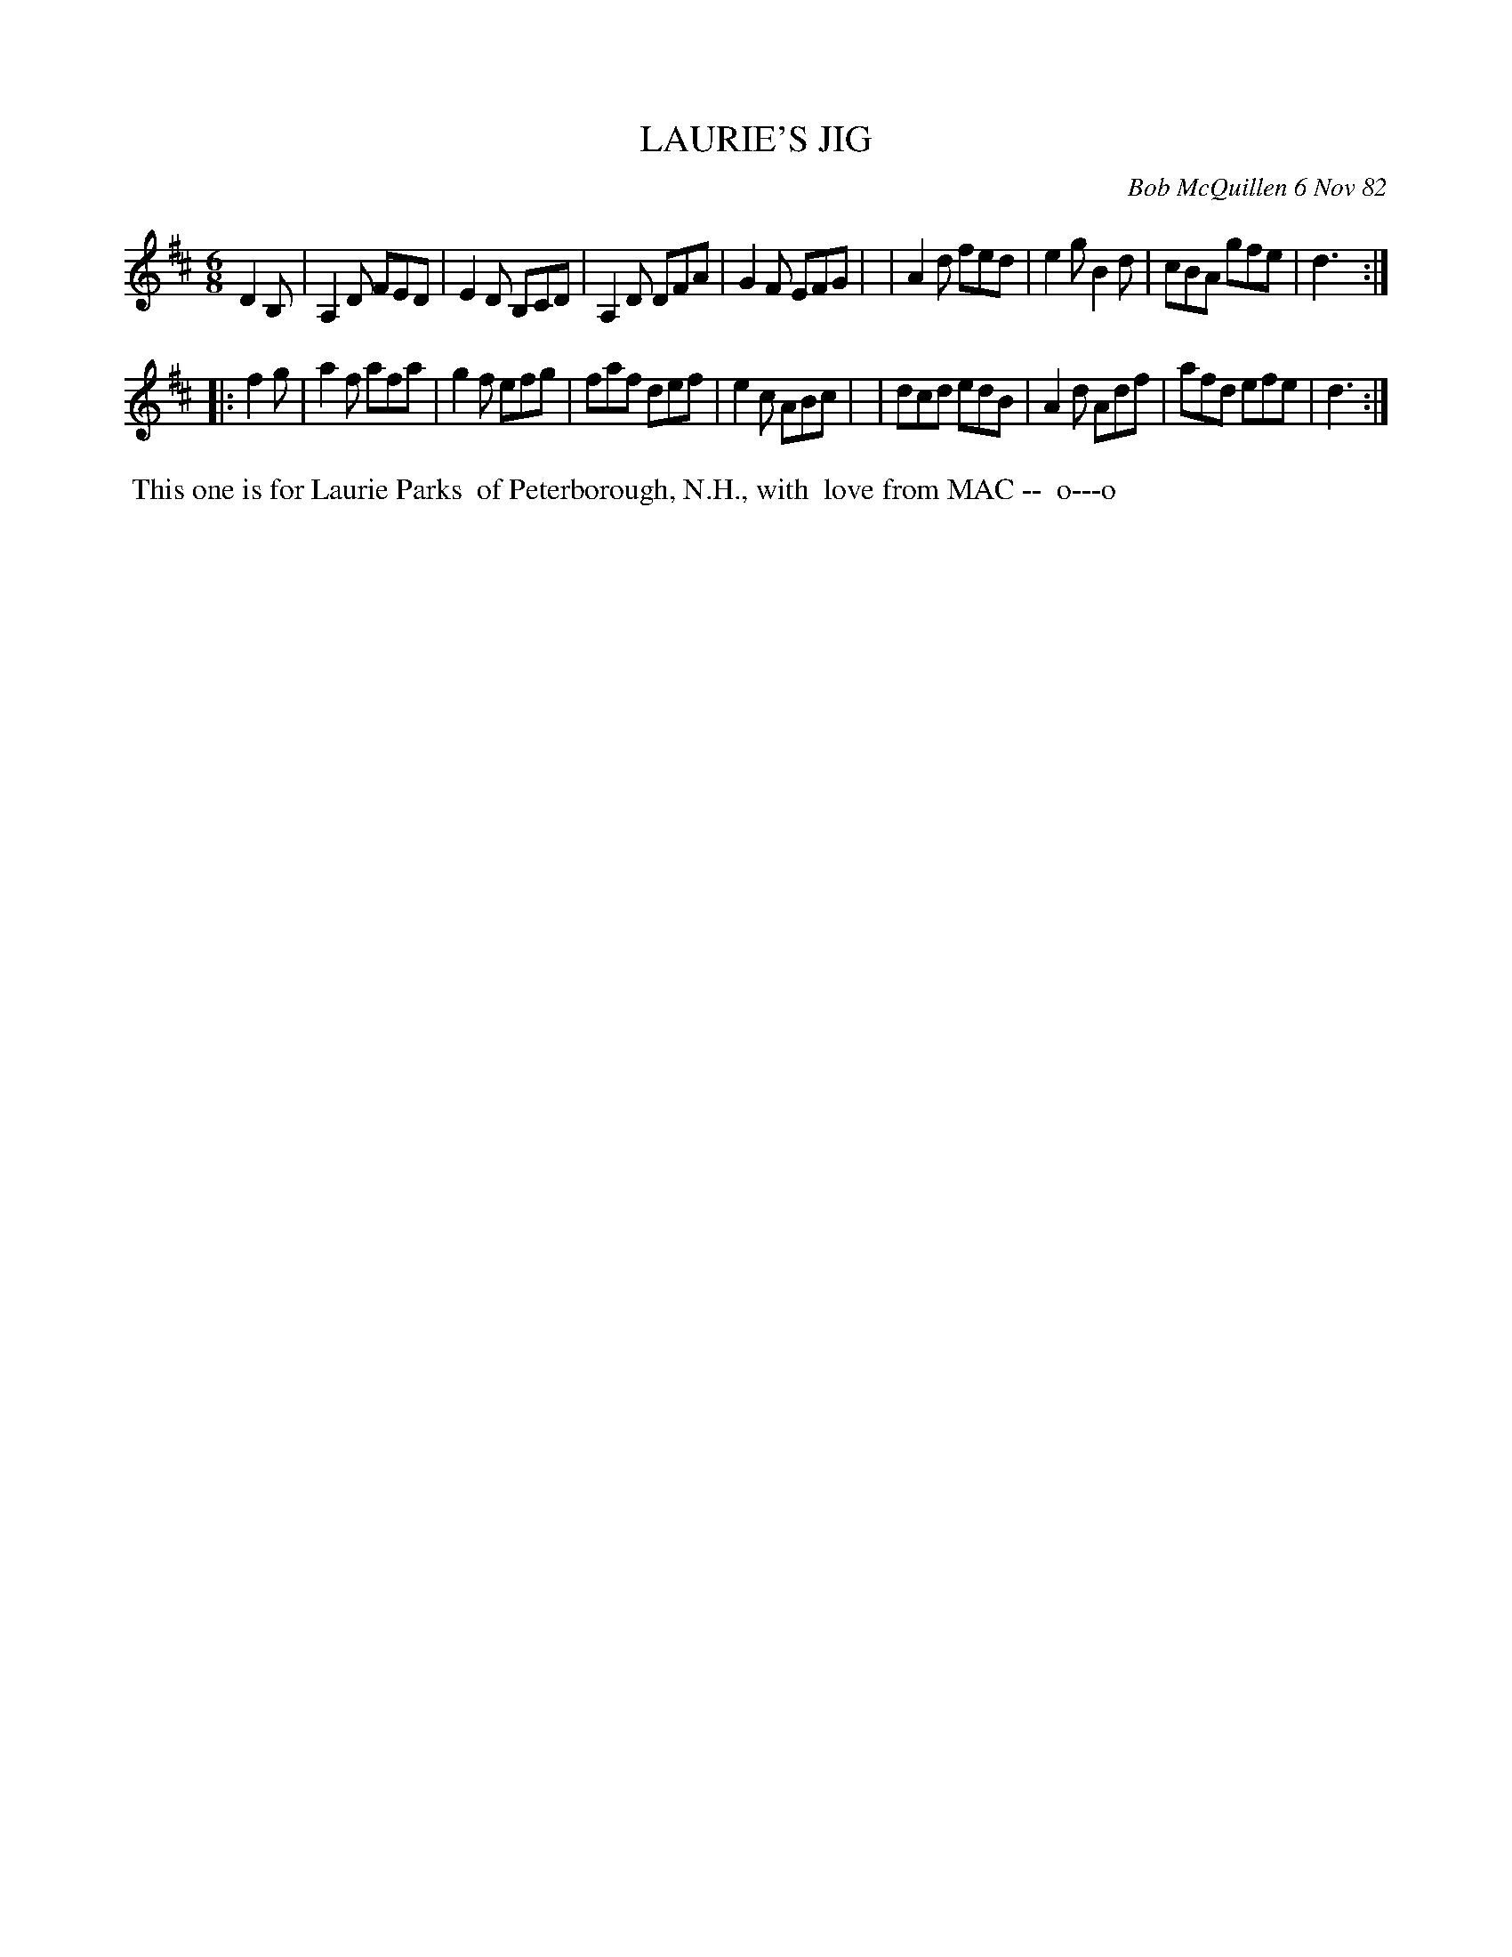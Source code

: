 X: 06041
T: LAURIE'S JIG
C: Bob McQuillen 6 Nov 82
B: Bob's Note Book 6 #41
%R: jig
Z: 2021 John Chambers <jc:trillian.mit.edu>
M: 6/8
L: 1/8
K: D
D2B, \
| A,2D FED | E2D B,CD | A,2D DFA | G2F EFG |\
| A2d fed | e2g B2d | cBA gfe | d3 :|
|: f2g \
| a2f afa | g2f efg | faf def | e2c ABc |\
| dcd edB | A2d Adf | afd efe | d3 :|
%%begintext align
%% This one is for Laurie Parks
%% of Peterborough, N.H., with
%% love from MAC --
%% o---o
%%endtext

